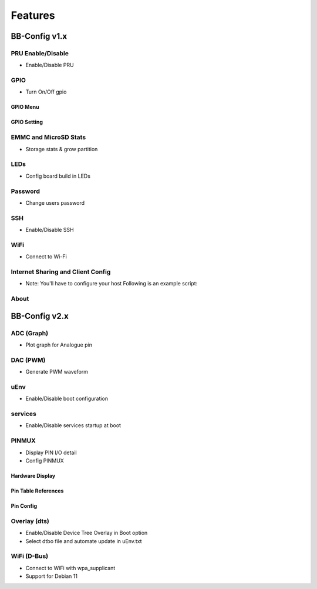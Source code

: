 Features
#########

BB-Config v1.x
***************

PRU Enable/Disable
===================
- Enable/Disable PRU

.. image:: images/pru.png
   :align: center
   :alt: pru


GPIO
=====
- Turn On/Off gpio

GPIO Menu
----------

.. image:: images/gpio.png
   :align: center
   :alt: gpio menu


GPIO Setting
-------------

.. image:: images/gpio2.png
   :align: center
   :alt: gpio setting


EMMC and MicroSD Stats
=======================
- Storage stats & grow partition

.. image:: images/emmc.png
   :align: center
   :alt: emmc


LEDs
=====
- Config board build in LEDs

.. image:: images/leds.png
   :align: center
   :alt: leds


Password
=========
- Change users password

.. image:: images/password.png
   :align: center
   :alt: password


SSH
====
- Enable/Disable SSH

.. image:: images/ssh.png
   :align: center
   :alt: ssh


WiFi
=====
- Connect to Wi-Fi

.. image:: images/wifi.png
   :align: center
   :alt: WiFi


Internet Sharing and Client Config
===================================

.. image:: images/ics.png
   :align: center
   :alt: ics


- Note: You'll have to configure your host Following is an example script:

.. code:: bash
    echo 1 > /proc/sys/net/ipv4/ip_forward
    iptables --table nat --append POSTROUTING --out-interface wlp4s0 -j MASQUERADE
    iptables --append FORWARD --in-interface wlp4s0 -j ACCEPT

About
======

.. image:: images/about.png
   :align: center
   :alt: about


BB-Config v2.x
***************

ADC (Graph)
============
- Plot graph for Analogue pin

.. image:: images/adc2.png
   :align: center
   :alt: adc page


.. image:: images/adc.png
   :align: center
   :alt: adc graph


DAC (PWM)
==========
- Generate PWM waveform

.. image:: images/pwm.png
   :align: center
   :alt: pwm


uEnv
=====
- Enable/Disable boot configuration

.. image:: images/uEnv.png
   :align: center
   :alt: uEnv


services
=========
- Enable/Disable services startup at boot

.. image:: images/service.png
   :align: center
   :alt: service


PINMUX
=======
- Display PIN I/O detail
- Config PINMUX

Hardware Display
-----------------
.. image:: images/pinmux.png
   :align: center
   :alt: pinmux hardware


Pin Table References
--------------------
.. image:: images/pinmux2.png
   :align: center
   :alt: pinmux table references


Pin Config
--------------
.. image:: images/pinmux3.png
   :align: center
   :alt: pinmux config


Overlay (dts)
==============
- Enable/Disable Device Tree Overlay in Boot option
- Select dtbo file and automate update in uEnv.txt 

.. image:: images/overlay.png
   :align: center
   :alt: overlay


WiFi (D-Bus)
=============
- Connect to WiFi with wpa_supplicant
- Support for Debian 11

.. image:: images/wifi-dbus.png
   :align: center
   :alt: WiFi D-Bus